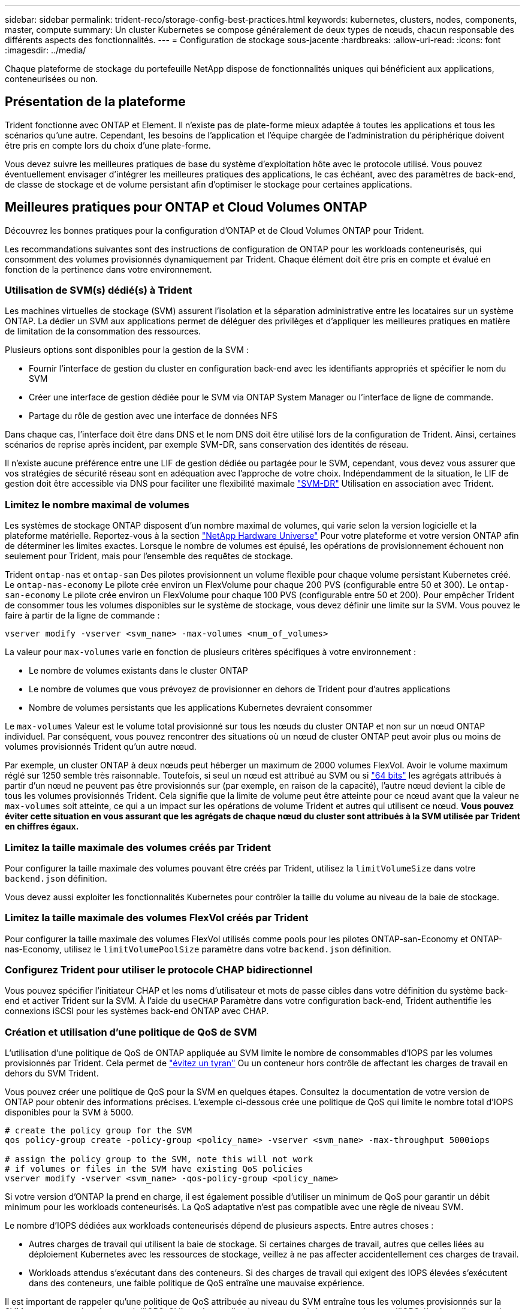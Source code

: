 ---
sidebar: sidebar 
permalink: trident-reco/storage-config-best-practices.html 
keywords: kubernetes, clusters, nodes, components, master, compute 
summary: Un cluster Kubernetes se compose généralement de deux types de nœuds, chacun responsable des différents aspects des fonctionnalités. 
---
= Configuration de stockage sous-jacente
:hardbreaks:
:allow-uri-read: 
:icons: font
:imagesdir: ../media/


[role="lead"]
Chaque plateforme de stockage du portefeuille NetApp dispose de fonctionnalités uniques qui bénéficient aux applications, conteneurisées ou non.



== Présentation de la plateforme

Trident fonctionne avec ONTAP et Element. Il n'existe pas de plate-forme mieux adaptée à toutes les applications et tous les scénarios qu'une autre. Cependant, les besoins de l'application et l'équipe chargée de l'administration du périphérique doivent être pris en compte lors du choix d'une plate-forme.

Vous devez suivre les meilleures pratiques de base du système d'exploitation hôte avec le protocole utilisé. Vous pouvez éventuellement envisager d'intégrer les meilleures pratiques des applications, le cas échéant, avec des paramètres de back-end, de classe de stockage et de volume persistant afin d'optimiser le stockage pour certaines applications.



== Meilleures pratiques pour ONTAP et Cloud Volumes ONTAP

Découvrez les bonnes pratiques pour la configuration d'ONTAP et de Cloud Volumes ONTAP pour Trident.

Les recommandations suivantes sont des instructions de configuration de ONTAP pour les workloads conteneurisés, qui consomment des volumes provisionnés dynamiquement par Trident. Chaque élément doit être pris en compte et évalué en fonction de la pertinence dans votre environnement.



=== Utilisation de SVM(s) dédié(s) à Trident

Les machines virtuelles de stockage (SVM) assurent l'isolation et la séparation administrative entre les locataires sur un système ONTAP. La dédier un SVM aux applications permet de déléguer des privilèges et d'appliquer les meilleures pratiques en matière de limitation de la consommation des ressources.

Plusieurs options sont disponibles pour la gestion de la SVM :

* Fournir l'interface de gestion du cluster en configuration back-end avec les identifiants appropriés et spécifier le nom du SVM
* Créer une interface de gestion dédiée pour le SVM via ONTAP System Manager ou l'interface de ligne de commande.
* Partage du rôle de gestion avec une interface de données NFS


Dans chaque cas, l'interface doit être dans DNS et le nom DNS doit être utilisé lors de la configuration de Trident. Ainsi, certaines scénarios de reprise après incident, par exemple SVM-DR, sans conservation des identités de réseau.

Il n'existe aucune préférence entre une LIF de gestion dédiée ou partagée pour le SVM, cependant, vous devez vous assurer que vos stratégies de sécurité réseau sont en adéquation avec l'approche de votre choix. Indépendamment de la situation, le LIF de gestion doit être accessible via DNS pour faciliter une flexibilité maximale https://docs.netapp.com/ontap-9/topic/com.netapp.doc.pow-dap/GUID-B9E36563-1C7A-48F5-A9FF-1578B99AADA9.html["SVM-DR"^] Utilisation en association avec Trident.



=== Limitez le nombre maximal de volumes

Les systèmes de stockage ONTAP disposent d'un nombre maximal de volumes, qui varie selon la version logicielle et la plateforme matérielle. Reportez-vous à la section https://hwu.netapp.com/["NetApp Hardware Universe"^] Pour votre plateforme et votre version ONTAP afin de déterminer les limites exactes. Lorsque le nombre de volumes est épuisé, les opérations de provisionnement échouent non seulement pour Trident, mais pour l'ensemble des requêtes de stockage.

Trident `ontap-nas` et `ontap-san` Des pilotes provisionnent un volume flexible pour chaque volume persistant Kubernetes créé. Le `ontap-nas-economy` Le pilote crée environ un FlexVolume pour chaque 200 PVS (configurable entre 50 et 300). Le `ontap-san-economy` Le pilote crée environ un FlexVolume pour chaque 100 PVS (configurable entre 50 et 200). Pour empêcher Trident de consommer tous les volumes disponibles sur le système de stockage, vous devez définir une limite sur la SVM. Vous pouvez le faire à partir de la ligne de commande :

[listing]
----
vserver modify -vserver <svm_name> -max-volumes <num_of_volumes>
----
La valeur pour `max-volumes` varie en fonction de plusieurs critères spécifiques à votre environnement :

* Le nombre de volumes existants dans le cluster ONTAP
* Le nombre de volumes que vous prévoyez de provisionner en dehors de Trident pour d'autres applications
* Nombre de volumes persistants que les applications Kubernetes devraient consommer


Le `max-volumes` Valeur est le volume total provisionné sur tous les nœuds du cluster ONTAP et non sur un nœud ONTAP individuel. Par conséquent, vous pouvez rencontrer des situations où un nœud de cluster ONTAP peut avoir plus ou moins de volumes provisionnés Trident qu'un autre nœud.

Par exemple, un cluster ONTAP à deux nœuds peut héberger un maximum de 2000 volumes FlexVol. Avoir le volume maximum réglé sur 1250 semble très raisonnable. Toutefois, si seul un nœud est attribué au SVM ou si https://library.netapp.com/ecmdocs/ECMP1368859/html/GUID-3AC7685D-B150-4C1F-A408-5ECEB3FF0011.html["64 bits"^] les agrégats attribués à partir d'un nœud ne peuvent pas être provisionnés sur (par exemple, en raison de la capacité), l'autre nœud devient la cible de tous les volumes provisionnés Trident. Cela signifie que la limite de volume peut être atteinte pour ce nœud avant que la valeur ne `max-volumes` soit atteinte, ce qui a un impact sur les opérations de volume Trident et autres qui utilisent ce nœud. *Vous pouvez éviter cette situation en vous assurant que les agrégats de chaque nœud du cluster sont attribués à la SVM utilisée par Trident en chiffres égaux.*



=== Limitez la taille maximale des volumes créés par Trident

Pour configurer la taille maximale des volumes pouvant être créés par Trident, utilisez la `limitVolumeSize` dans votre `backend.json` définition.

Vous devez aussi exploiter les fonctionnalités Kubernetes pour contrôler la taille du volume au niveau de la baie de stockage.



=== Limitez la taille maximale des volumes FlexVol créés par Trident

Pour configurer la taille maximale des volumes FlexVol utilisés comme pools pour les pilotes ONTAP-san-Economy et ONTAP-nas-Economy, utilisez le `limitVolumePoolSize` paramètre dans votre `backend.json` définition.



=== Configurez Trident pour utiliser le protocole CHAP bidirectionnel

Vous pouvez spécifier l'initiateur CHAP et les noms d'utilisateur et mots de passe cibles dans votre définition du système back-end et activer Trident sur la SVM. À l'aide du `useCHAP` Paramètre dans votre configuration back-end, Trident authentifie les connexions iSCSI pour les systèmes back-end ONTAP avec CHAP.



=== Création et utilisation d'une politique de QoS de SVM

L'utilisation d'une politique de QoS de ONTAP appliquée au SVM limite le nombre de consommables d'IOPS par les volumes provisionnés par Trident. Cela permet de http://docs.netapp.com/ontap-9/topic/com.netapp.doc.pow-perf-mon/GUID-77DF9BAF-4ED7-43F6-AECE-95DFB0680D2F.html?cp=7_1_2_1_2["évitez un tyran"^] Ou un conteneur hors contrôle de affectant les charges de travail en dehors du SVM Trident.

Vous pouvez créer une politique de QoS pour la SVM en quelques étapes. Consultez la documentation de votre version de ONTAP pour obtenir des informations précises. L'exemple ci-dessous crée une politique de QoS qui limite le nombre total d'IOPS disponibles pour la SVM à 5000.

[listing]
----
# create the policy group for the SVM
qos policy-group create -policy-group <policy_name> -vserver <svm_name> -max-throughput 5000iops

# assign the policy group to the SVM, note this will not work
# if volumes or files in the SVM have existing QoS policies
vserver modify -vserver <svm_name> -qos-policy-group <policy_name>
----
Si votre version d'ONTAP la prend en charge, il est également possible d'utiliser un minimum de QoS pour garantir un débit minimum pour les workloads conteneurisés. La QoS adaptative n'est pas compatible avec une règle de niveau SVM.

Le nombre d'IOPS dédiées aux workloads conteneurisés dépend de plusieurs aspects. Entre autres choses :

* Autres charges de travail qui utilisent la baie de stockage. Si certaines charges de travail, autres que celles liées au déploiement Kubernetes avec les ressources de stockage, veillez à ne pas affecter accidentellement ces charges de travail.
* Workloads attendus s'exécutant dans des conteneurs. Si des charges de travail qui exigent des IOPS élevées s'exécutent dans des conteneurs, une faible politique de QoS entraîne une mauvaise expérience.


Il est important de rappeler qu'une politique de QoS attribuée au niveau du SVM entraîne tous les volumes provisionnés sur la SVM et partageant le même pool d'IOPS. Si l'une des applications conteneurisées a une exigence d'IOPS élevées, elle pourrait devenir une force dominante pour les autres workloads conteneurisés. Dans ce cas, vous pourriez envisager d'utiliser l'automatisation externe pour attribuer des règles de QoS par volume.


IMPORTANT: Vous devez affecter la « policy group » QoS à la SVM *Only* si la version de votre ONTAP est antérieure à 9.8.



=== Création de groupes de règles de QoS pour Trident

La qualité de service (QoS) garantit que les performances des workloads stratégiques ne sont pas dégradées par des charges de travail concurrentes. Les groupes de règles de QoS de ONTAP proposent des options de QoS pour les volumes et permettent aux utilisateurs de définir le plafond de débit pour une ou plusieurs charges de travail. Pour plus d'informations sur la QoS, reportez-vous à la section https://docs.netapp.com/ontap-9/topic/com.netapp.doc.pow-perf-mon/GUID-77DF9BAF-4ED7-43F6-AECE-95DFB0680D2F.html["Débit garanti avec la QoS"^].
Vous pouvez spécifier des groupes de règles de QoS dans le back-end ou dans un pool de stockage, et ils sont appliqués à chaque volume créé dans ce pool ou back-end.

ONTAP propose deux types de groupes de règles de QoS : classiques et évolutifs. Les groupes de règles classiques fournissent un débit minimal (ou minimal, dans les versions ultérieures) plat en IOPS. La QoS adaptative ajuste automatiquement le débit en fonction de la taille du workload. Elle maintient le rapport entre les IOPS et les To|Go en fonction de l'évolution de la taille du workload. Vous pouvez ainsi gérer des centaines, voire des milliers de charges de travail dans le cadre d'un déploiement à grande échelle.

Avant de créer des groupes de règles de QoS, tenez compte des points suivants :

* Vous devez définir le `qosPolicy` saisissez le `defaults` bloc de la configuration back-end. Voir l'exemple de configuration back-end suivant :


[listing]
----
  ---
version: 1
storageDriverName: ontap-nas
managementLIF: 0.0.0.0
dataLIF: 0.0.0.0
svm: svm0
username: user
password: pass
defaults:
  qosPolicy: standard-pg
storage:
- labels:
    performance: extreme
  defaults:
    adaptiveQosPolicy: extremely-adaptive-pg
- labels:
    performance: premium
  defaults:
    qosPolicy: premium-pg
----
* Vous devez appliquer les « policy groups » par volume pour que chaque volume bénéficie de l'intégralité du débit spécifié par le « policy group ». Les groupes de stratégies partagés ne sont pas pris en charge.


Pour plus d'informations sur les groupes de règles QoS, reportez-vous https://docs.netapp.com/us-en/ontap/concepts/manual-pages.html["Référence des commandes ONTAP"^] à la section .



=== Limitez l'accès aux ressources de stockage aux membres du cluster Kubernetes

La limitation de l'accès aux volumes NFS, aux LUN iSCSI et aux LUN FC créés par Trident est un composant essentiel de la stratégie de sécurité pour votre déploiement Kubernetes. En effet, les hôtes qui ne font pas partie du cluster Kubernetes n'accèdent pas aux volumes et peuvent modifier les données de façon inattendue.

Il est important de comprendre que les espaces de noms sont la limite logique des ressources dans Kubernetes. L'hypothèse est que les ressources dans un même espace de noms peuvent être partagées, mais, surtout, il n'existe aucune fonctionnalité de multi-espace de noms. Même si les volumes persistants sont des objets globaux, lorsqu'ils sont liés à une demande de volume persistant, ils ne sont accessibles que par des pods qui se trouvent dans le même espace de noms. *Il est essentiel de s'assurer que les espaces de noms sont utilisés pour fournir la séparation, le cas échéant.*

La préoccupation principale de la plupart des entreprises en ce qui concerne la sécurité des données dans un contexte Kubernetes est qu'un processus dans un conteneur peut accéder au stockage monté sur l'hôte, mais qui n'est pas destiné au conteneur.  https://en.wikipedia.org/wiki/Linux_namespaces["Espaces de noms"^] sont conçus pour éviter ce type de compromis. Toutefois, il y a une exception : les conteneurs privilégiés.

Un conteneur privilégié est un conteneur exécuté avec beaucoup plus d'autorisations au niveau de l'hôte que la normale. Par défaut, ces dernières ne sont pas refusées. Veillez donc à désactiver cette fonctionnalité en utilisant https://kubernetes.io/docs/concepts/policy/pod-security-policy/["stratégies de sécurité des pods"^].

Pour les volumes pour lesquels l'accès est demandé depuis Kubernetes et des hôtes externes, le stockage doit être géré de manière classique, avec le volume persistant introduit par l'administrateur et non géré par Trident. Cela garantit que le volume de stockage est détruit uniquement lorsque les hôtes Kubernetes et externes sont déconnectés et qu'ils n'utilisent plus le volume. En outre, il est possible d'appliquer une export policy personnalisée qui permet l'accès depuis les nœuds de cluster Kubernetes et les serveurs ciblés à l'extérieur du cluster Kubernetes.

Pour les déploiements avec des nœuds d'infrastructure dédiés (par exemple OpenShift) ou d'autres nœuds ne pouvant pas planifier les applications utilisateur, des règles d'exportation distinctes doivent être utilisées pour limiter davantage l'accès aux ressources de stockage. Cela inclut la création d'une export policy pour les services qui sont déployés sur ces nœuds d'infrastructure (par exemple les services OpenShift Metrics et Logging Services), ainsi que pour les applications standard déployées sur des nœuds non liés à l'infrastructure.



=== Utiliser une export policy dédiée

Vous devez vous assurer qu'il existe une export policy pour chaque backend qui autorise uniquement l'accès aux nœuds présents dans le cluster Kubernetes. Trident peut créer et gérer automatiquement des règles d'export. Trident limite ainsi l'accès aux volumes qu'il provisionne aux nœuds du cluster Kubernetes et simplifie l'ajout et la suppression des nœuds.

Vous pouvez également créer une export policy manuellement et la remplir à l'aide d'une ou plusieurs règles d'exportation qui traitent chaque demande d'accès de nœud :

* Utilisez le `vserver export-policy create` Commande CLI ONTAP pour créer l'export policy.
* Ajoutez des règles à la export policy à l'aide de `vserver export-policy rule create` Commande CLI ONTAP.


L'exécution de ces commandes vous permet de limiter l'accès aux données aux nœuds Kubernetes.



=== Désactiver `showmount` Pour le SVM applicatif

Le `showmount` Cette fonctionnalité permet à un client NFS d'interroger le SVM pour obtenir la liste des exportations NFS disponibles. Un pod déployé sur le cluster Kubernetes peut lancer le `showmount -e` Commande au niveau de la LIF de données et reçoit la liste des montages disponibles, y compris ceux auxquels elle n'a pas accès. Bien qu'il ne s'agisse pas d'un compromis sur la sécurité, cette solution fournit des informations inutiles susceptibles d'aider un utilisateur non autorisé à se connecter à une exportation NFS.

Vous devez désactiver `showmount` En utilisant la commande CLI ONTAP au niveau du SVM :

[listing]
----
vserver nfs modify -vserver <svm_name> -showmount disabled
----


== Les meilleures pratiques pour SolidFire

Découvrez les bonnes pratiques pour la configuration du stockage SolidFire pour Trident.



=== Créer un compte SolidFire

Chaque compte SolidFire représente un propriétaire de volume unique et reçoit ses propres informations d'identification CHAP (Challenge-Handshake Authentication Protocol). Vous pouvez accéder aux volumes affectés à un compte en utilisant le nom du compte et les informations d'identification CHAP relatives ou par le biais d'un groupe d'accès de volume. Un compte peut comporter jusqu'à deux milliers de volumes qui lui sont attribués, mais un volume ne peut appartenir qu'à un seul compte.



=== Création d'une règle de QoS

Utilisez les règles de QoS SolidFire pour créer et enregistrer des paramètres de qualité de service standardisés qui peuvent être appliqués à de nombreux volumes.

Vous pouvez définir des paramètres de QoS par volume. Les performances de chaque volume peuvent être garanties en définissant trois paramètres configurables pour définir les QoS : IOPS min, IOPS max et IOPS en rafale.

Voici les valeurs d'IOPS minimales, maximales et en rafale possibles pour la taille de bloc de 4 Ko.

[cols="5*"]
|===
| Paramètre IOPS | Définition | Minimum valeur | Valeur par défaut | Capacité Valeur (4 Ko) 


 a| 
IOPS min
 a| 
Niveau de performance garanti pour un volume.
| 50  a| 
50
 a| 
15000



 a| 
IOPS max
 a| 
La performance ne dépassera pas cette limite.
| 50  a| 
15000
 a| 
200,000



 a| 
IOPS en rafale
 a| 
IOPS maximales autorisées en rafale,
| 50  a| 
15000
 a| 
200,000

|===

NOTE: Même si les IOPS maximales et en rafale peuvent être définies jusqu'à 200,000, les performances maximales réelles d'un volume sont limitées par l'utilisation du cluster et les performances par nœud.

La taille et la bande passante des blocs influencent directement le nombre d'opérations d'entrée/sortie par seconde. Lorsque la taille de bloc augmente, le système augmente la bande passante jusqu'au niveau nécessaire pour traiter les tailles de bloc de taille supérieure. Lorsque la bande passante augmente, le nombre d'IOPS augmente, le système peut atteindre une baisse. Reportez-vous à la section https://www.netapp.com/pdf.html?item=/media/10502-tr-4644pdf.pdf["Qualité de service SolidFire"^] Pour plus d'informations sur la qualité de service et les performances.



=== Authentification SolidFire

Element prend en charge deux méthodes d'authentification : CHAP et VAG (Volume Access Groups). CHAP utilise le protocole CHAP pour authentifier l'hôte au back-end. Les groupes d'accès de volume contrôlent l'accès aux volumes qu'ils provisionne. NetApp recommande d'utiliser le protocole CHAP pour l'authentification, car il est plus simple et ne comporte pas de limites d'évolutivité.


NOTE: Trident avec le mécanisme de provisionnement CSI amélioré prend en charge l'authentification CHAP. Les VAGs ne doivent être utilisés que dans le mode de fonctionnement traditionnel non CSI.

L'authentification CHAP (vérification que l'initiateur est l'utilisateur de volume prévu) n'est prise en charge qu'avec un contrôle d'accès basé sur le compte. Si vous utilisez CHAP pour l'authentification, deux options sont disponibles : CHAP unidirectionnel et CHAP bidirectionnel. L'authentification CHAP unidirectionnelle authentifie l'accès au volume à l'aide du nom du compte SolidFire et du secret de l'initiateur. L'option CHAP bidirectionnelle fournit le moyen le plus sûr d'authentifier le volume car le volume authentifie l'hôte via le nom du compte et le secret de l'initiateur, puis l'hôte authentifie le volume via le nom du compte et le secret cible.

Toutefois, si CHAP ne peut pas être activé et que VAGs sont requis, créez le groupe d'accès et ajoutez les initiateurs hôtes et les volumes au groupe d'accès. Chaque IQN que vous ajoutez à un groupe d'accès peut accéder à chaque volume du groupe avec ou sans authentification CHAP. Si l'initiateur iSCSI est configuré pour utiliser l'authentification CHAP, un contrôle d'accès basé sur les comptes est utilisé. Si l'initiateur iSCSI n'est pas configuré pour utiliser l'authentification CHAP, le contrôle d'accès au groupe d'accès de volume est utilisé.



== Où trouver plus d'informations ?

Une partie de la documentation sur les meilleures pratiques est présentée ci-dessous. Rechercher dans le https://www.netapp.com/search/["Bibliothèque NetApp"^] pour les versions les plus récentes.

*ONTAP*

* https://www.netapp.com/pdf.html?item=/media/10720-tr-4067.pdf["Guide des meilleures pratiques et de mise en œuvre de NFS"^]
* http://docs.netapp.com/ontap-9/topic/com.netapp.doc.dot-cm-sanag/home.html["Administration du SAN"^] (Pour iSCSI)
* http://docs.netapp.com/ontap-9/topic/com.netapp.doc.exp-iscsi-rhel-cg/home.html["Configuration iSCSI Express pour RHEL"^]


*Logiciel Element*

* https://www.netapp.com/pdf.html?item=/media/10507-tr4639pdf.pdf["Configuration de SolidFire pour Linux"^]


*NetApp HCI*

* https://docs.netapp.com/us-en/hci/docs/hci_prereqs_overview.html["Conditions préalables au déploiement de NetApp HCI"^]
* https://docs.netapp.com/us-en/hci/docs/concept_nde_access_overview.html["Accès au moteur de déploiement NetApp"^]


*Information sur les pratiques exemplaires des applications*

* https://docs.netapp.com/us-en/ontap-apps-dbs/mysql/mysql-overview.html["Bonnes pratiques pour MySQL sur ONTAP"^]
* https://www.netapp.com/pdf.html?item=/media/10510-tr-4605.pdf["Bonnes pratiques pour MySQL sur SolidFire"^]
* https://www.netapp.com/pdf.html?item=/media/10513-tr-4635pdf.pdf["NetApp SolidFire et Cassandra"^]
* https://www.netapp.com/pdf.html?item=/media/10511-tr4606pdf.pdf["Meilleures pratiques pour Oracle sur SolidFire"^]
* https://www.netapp.com/pdf.html?item=/media/10512-tr-4610pdf.pdf["Meilleures pratiques PostgreSQL sur SolidFire"^]


Toutes les applications ne disposent pas d'instructions spécifiques, il est important de collaborer avec votre équipe NetApp et d'utiliser le https://www.netapp.com/search/["Bibliothèque NetApp"^] pour trouver la documentation la plus récente.
